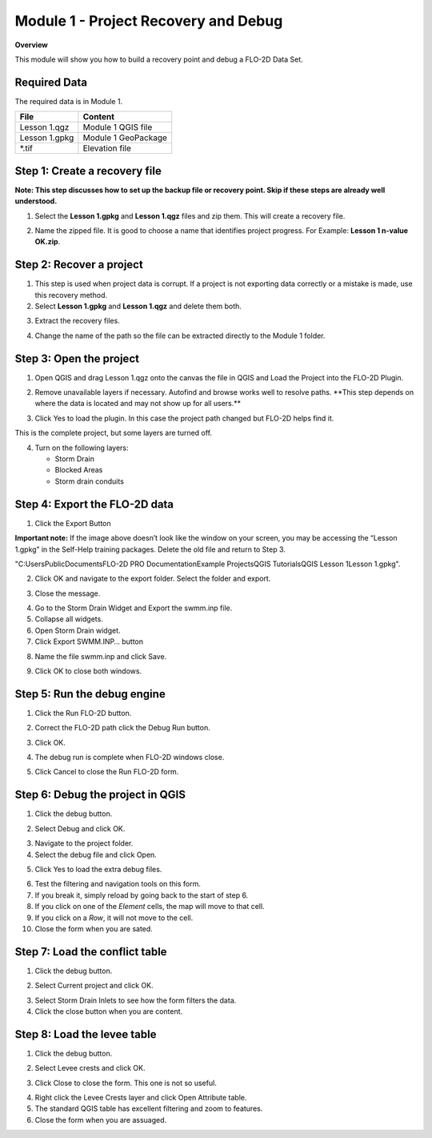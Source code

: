 Module 1 - Project Recovery and Debug
=====================================

**Overview**

This module will show you how to build a recovery point and debug a FLO-2D Data Set.

Required Data
-------------

The required data is in Module 1.

============= ===================
**File**      **Content**
============= ===================
Lesson 1.qgz  Module 1 QGIS file
Lesson 1.gpkg Module 1 GeoPackage
\*.tif        Elevation file
============= ===================

Step 1: Create a recovery file
------------------------------

**Note: This step discusses how to set up the backup file or recovery point.  Skip if
these steps are already well understood.**

1. Select the **Lesson 1.gpkg** and **Lesson 1.qgz** files and zip them.
   This will create a recovery file.

.. image:: ../img/Advanced-Workshop/Module002.png

2. Name the zipped file.
   It is good to choose a name that identifies project progress.
   For Example: **Lesson 1 n-value OK.zip**.

Step 2: Recover a project
-------------------------

1. This step is used when project data is corrupt.
   If a project is not exporting data correctly or a mistake is made, use this recovery method.

2. Select **Lesson 1.gpkg** and **Lesson 1.qgz** and delete them both.

.. image:: ../img/Advanced-Workshop/Module003.png

3. Extract the recovery files.

.. image:: ../img/Advanced-Workshop/image4.png

4. Change the name of the path so the file can be extracted directly to the Module 1 folder.

.. image:: ../img/Advanced-Workshop/Module005.png

Step 3: Open the project
------------------------

1. Open QGIS and drag Lesson 1.qgz onto the canvas the file in QGIS and Load the Project into the FLO-2D Plugin.

.. image:: ../img/Advanced-Workshop/Module006.png

2. Remove unavailable layers if necessary.
   Autofind and browse works well to resolve paths.
   \**This step depends on where the data is located and may not show up for all users.*\*

.. image:: ../img/Advanced-Workshop/Module007.png

3. Click Yes to load the plugin.
   In this case the project path changed but FLO-2D helps find it.

.. image:: ../img/Advanced-Workshop/Module008.png

This is the complete project, but some layers are turned off.

4. Turn on the following layers:

   - Storm Drain

   - Blocked Areas

   - Storm drain conduits

.. image:: ../img/Advanced-Workshop/Module009.png

Step 4: Export the FLO-2D data
------------------------------

1. Click the Export Button

.. image:: ../img/Advanced-Workshop/Module010.png

.. image:: ../img/Advanced-Workshop/Module011.png

**Important note:**  If the image above doesn’t look like the window on your screen, you may be accessing the
“Lesson 1.gpkg” in the Self-Help training packages.   Delete the old file and return to Step 3.


"C:\Users\Public\Documents\FLO-2D PRO Documentation\Example Projects\QGIS Tutorials\QGIS Lesson 1\Lesson 1.gpkg".

2. Click OK and navigate to the export folder.
   Select the folder and export.

.. image:: ../img/Advanced-Workshop/Module012.png

3. Close the message.

.. image:: ../img/Advanced-Workshop/Module013.png

4. Go to the Storm Drain Widget and Export the swmm.inp file.

5. Collapse all widgets.

6. Open Storm Drain widget.

7. Click Export SWMM.INP… button

.. image:: ../img/Advanced-Workshop/Module014.png

8. Name the file swmm.inp and click Save.

.. image:: ../img/Advanced-Workshop/Module015.png

9. Click OK to close both windows.

.. image:: ../img/Advanced-Workshop/Module016.png

Step 5: Run the debug engine
----------------------------

1. Click the Run FLO-2D button.

.. image:: ../img/Advanced-Workshop/Module017.png

2. Correct the FLO-2D path click the Debug Run button.

.. image:: ../img/Advanced-Workshop/Module018.png

3. Click OK.

.. image:: ../img/Advanced-Workshop/Module019.png

4. The debug run is complete when FLO-2D windows close.

.. image:: ../img/Advanced-Workshop/Module020.png

5. Click Cancel to close the Run FLO-2D form.

.. image:: ../img/Advanced-Workshop/Module021.png

Step 6: Debug the project in QGIS
---------------------------------

1. Click the debug button.

.. image:: ../img/Advanced-Workshop/Module022.png

2. Select Debug and click OK.

.. image:: ../img/Advanced-Workshop/Module023.png

3. Navigate to the project folder.

4. Select the debug file and click Open.

.. image:: ../img/Advanced-Workshop/Module024.png

5. Click Yes to load the extra debug files.

.. image:: ../img/Advanced-Workshop/Module025.png

6. Test the filtering and navigation tools on this form.

7. If you break it, simply reload by going back to the start of step 6.

8. If you click on one of the *Element* cells, the map will move to that cell.

9. If you click on a *Row*, it will not move to the cell.

10. Close the form when you are sated.


Step 7: Load the conflict table
-------------------------------

1. Click the debug button.

.. image:: ../img/Advanced-Workshop/Module022.png

2. Select Current project and click OK.

.. image:: ../img/Advanced-Workshop/Module027.png

3. Select Storm Drain Inlets to see how the form filters the data.

4. Click the close button when you are content.

.. image:: ../img/Advanced-Workshop/Module028.png

Step 8: Load the levee table
----------------------------

1. Click the debug button.

.. image:: ../img/Advanced-Workshop/Module022.png

2. Select Levee crests and click OK.

.. image:: ../img/Advanced-Workshop/Module026.png

3. Click Close to close the form. This one is not so useful.

.. image:: ../img/Advanced-Workshop/Module029.png

4. Right click the Levee Crests layer and click Open Attribute table.

5. The standard QGIS table has excellent filtering and zoom to features.

6. Close the form when you are assuaged.

.. image:: ../img/Advanced-Workshop/Module030.png